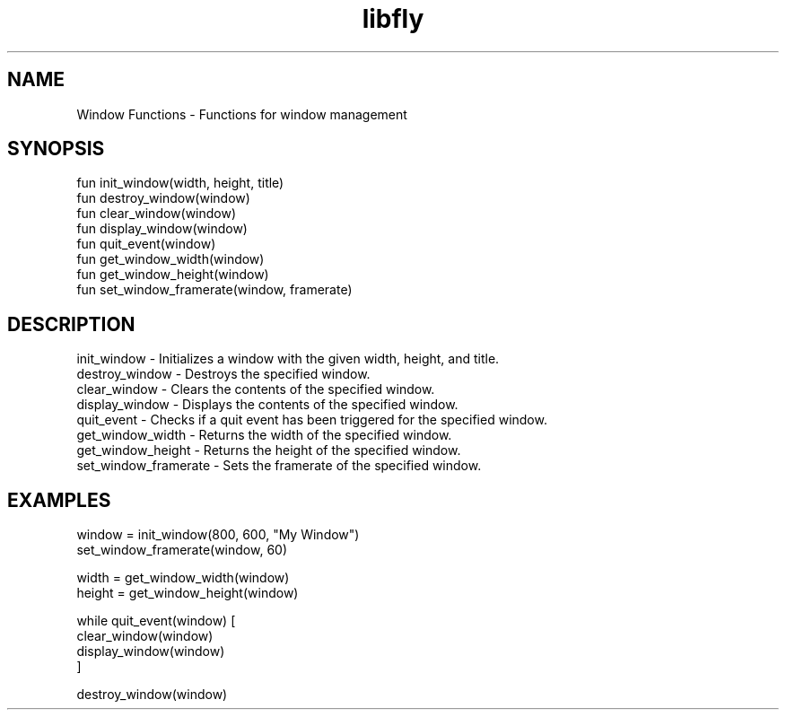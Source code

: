 .TH libfly 1 "06 Juillet 2024" "1.0" "LibFly man page"
.SH NAME
    Window Functions - Functions for window management

.SH SYNOPSIS
    fun init_window(width, height, title)
    fun destroy_window(window)
    fun clear_window(window)
    fun display_window(window)
    fun quit_event(window)
    fun get_window_width(window)
    fun get_window_height(window)
    fun set_window_framerate(window, framerate)

.SH DESCRIPTION
    init_window - Initializes a window with the given width, height, and title.
    destroy_window - Destroys the specified window.
    clear_window - Clears the contents of the specified window.
    display_window - Displays the contents of the specified window.
    quit_event - Checks if a quit event has been triggered for the specified window.
    get_window_width - Returns the width of the specified window.
    get_window_height - Returns the height of the specified window.
    set_window_framerate - Sets the framerate of the specified window.

.SH EXAMPLES
    window = init_window(800, 600, "My Window")
    set_window_framerate(window, 60)

    width = get_window_width(window)
    height = get_window_height(window)

    while quit_event(window) [
        clear_window(window)
        display_window(window)
    ]

    destroy_window(window)
